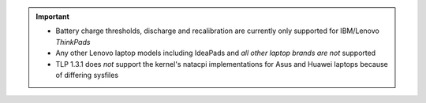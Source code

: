 .. important::

    * Battery charge thresholds, discharge and recalibration are currently only
      supported for IBM/Lenovo *ThinkPads*
    * Any other Lenovo laptop models including IdeaPads and *all other laptop
      brands are not* supported
    *  TLP 1.3.1 does *not* support the kernel's natacpi implementations for
       Asus and Huawei laptops because of differing sysfiles

